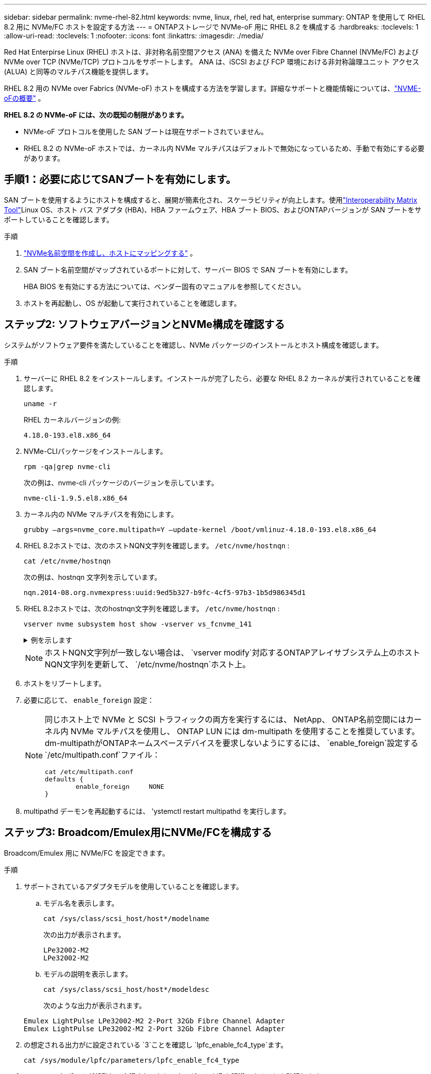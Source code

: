 ---
sidebar: sidebar 
permalink: nvme-rhel-82.html 
keywords: nvme, linux, rhel, red hat, enterprise 
summary: ONTAP を使用して RHEL 8.2 用に NVMe/FC ホストを設定する方法 
---
= ONTAPストレージで NVMe-oF 用に RHEL 8.2 を構成する
:hardbreaks:
:toclevels: 1
:allow-uri-read: 
:toclevels: 1
:nofooter: 
:icons: font
:linkattrs: 
:imagesdir: ./media/


[role="lead"]
Red Hat Enterpirse Linux (RHEL) ホストは、非対称名前空間アクセス (ANA) を備えた NVMe over Fibre Channel (NVMe/FC) および NVMe over TCP (NVMe/TCP) プロトコルをサポートします。  ANA は、iSCSI および FCP 環境における非対称論理ユニット アクセス (ALUA) と同等のマルチパス機能を提供します。

RHEL 8.2 用の NVMe over Fabrics (NVMe-oF) ホストを構成する方法を学習します。詳細なサポートと機能情報については、link:hu-nvme-index.html["NVME-oFの概要"^] 。

*RHEL 8.2 の NVMe-oF には、次の既知の制限があります。*

* NVMe-oF プロトコルを使用した SAN ブートは現在サポートされていません。
* RHEL 8.2 の NVMe-oF ホストでは、カーネル内 NVMe マルチパスはデフォルトで無効になっているため、手動で有効にする必要があります。




== 手順1：必要に応じてSANブートを有効にします。

SAN ブートを使用するようにホストを構成すると、展開が簡素化され、スケーラビリティが向上します。使用link:https://mysupport.netapp.com/matrix/#welcome["Interoperability Matrix Tool"^]Linux OS、ホスト バス アダプタ (HBA)、HBA ファームウェア、HBA ブート BIOS、およびONTAPバージョンが SAN ブートをサポートしていることを確認します。

.手順
. https://docs.netapp.com/us-en/ontap/san-admin/create-nvme-namespace-subsystem-task.html["NVMe名前空間を作成し、ホストにマッピングする"^] 。
. SAN ブート名前空間がマップされているポートに対して、サーバー BIOS で SAN ブートを有効にします。
+
HBA BIOS を有効にする方法については、ベンダー固有のマニュアルを参照してください。

. ホストを再起動し、OS が起動して実行されていることを確認します。




== ステップ2: ソフトウェアバージョンとNVMe構成を確認する

システムがソフトウェア要件を満たしていることを確認し、NVMe パッケージのインストールとホスト構成を確認します。

.手順
. サーバーに RHEL 8.2 をインストールします。インストールが完了したら、必要な RHEL 8.2 カーネルが実行されていることを確認します。
+
[source, cli]
----
uname -r
----
+
RHEL カーネルバージョンの例:

+
[listing]
----
4.18.0-193.el8.x86_64
----
. NVMe-CLIパッケージをインストールします。
+
[source, cli]
----
rpm -qa|grep nvme-cli
----
+
次の例は、nvme-cli パッケージのバージョンを示しています。

+
[listing]
----
nvme-cli-1.9.5.el8.x86_64
----
. カーネル内の NVMe マルチパスを有効にします。
+
[source, cli]
----
grubby –args=nvme_core.multipath=Y –update-kernel /boot/vmlinuz-4.18.0-193.el8.x86_64
----
. RHEL 8.2ホストでは、次のホストNQN文字列を確認します。 `/etc/nvme/hostnqn` :
+
[source, cli]
----
cat /etc/nvme/hostnqn
----
+
次の例は、hostnqn 文字列を示しています。

+
[listing]
----
nqn.2014-08.org.nvmexpress:uuid:9ed5b327-b9fc-4cf5-97b3-1b5d986345d1
----
. RHEL 8.2ホストでは、次のhostnqn文字列を確認します。 `/etc/nvme/hostnqn` :
+
[source, cli]
----
vserver nvme subsystem host show -vserver vs_fcnvme_141
----
+
.例を示します
[%collapsible]
====
[listing]
----
Vserver      Subsystem        Host           NQN
----------- --------------- ----------- ---------------
vs_fcnvme_141   nvme_141_1      nqn.2014-08.org.nvmexpress:uuid:9ed5b327-b9fc-4cf5-97b3-1b5d986345d1
----
====
+

NOTE: ホストNQN文字列が一致しない場合は、 `vserver modify`対応するONTAPアレイサブシステム上のホストNQN文字列を更新して、 `/etc/nvme/hostnqn`ホスト上。

. ホストをリブートします。
. 必要に応じて、 `enable_foreign` 設定：
+
[NOTE]
====
同じホスト上で NVMe と SCSI トラフィックの両方を実行するには、 NetApp、 ONTAP名前空間にはカーネル内 NVMe マルチパスを使用し、 ONTAP LUN には dm-multipath を使用することを推奨しています。  dm-multipathがONTAPネームスペースデバイスを要求しないようにするには、 `enable_foreign`設定する `/etc/multipath.conf`ファイル：

[source, cli]
----
cat /etc/multipath.conf
defaults {
        enable_foreign     NONE
}
----
====
. multipathd デーモンを再起動するには、 'ystemctl restart multipathd を実行します。




== ステップ3: Broadcom/Emulex用にNVMe/FCを構成する

Broadcom/Emulex 用に NVMe/FC を設定できます。

.手順
. サポートされているアダプタモデルを使用していることを確認します。
+
.. モデル名を表示します。
+
[source, cli]
----
cat /sys/class/scsi_host/host*/modelname
----
+
次の出力が表示されます。

+
[listing]
----
LPe32002-M2
LPe32002-M2
----
.. モデルの説明を表示します。
+
[source, cli]
----
cat /sys/class/scsi_host/host*/modeldesc
----
+
次のような出力が表示されます。

+
[listing]
----
Emulex LightPulse LPe32002-M2 2-Port 32Gb Fibre Channel Adapter
Emulex LightPulse LPe32002-M2 2-Port 32Gb Fibre Channel Adapter
----


. の想定される出力がに設定されている `3`ことを確認し `lpfc_enable_fc4_type`ます。
+
[source, cli]
----
cat /sys/module/lpfc/parameters/lpfc_enable_fc4_type
----
. イニシエータ ポートが起動して実行されており、ターゲット LIF を認識できることを確認します。
+
[source, cli]
----
cat /sys/class/fc_host/host*/port_name
----
+
次のような出力が表示されます。

+
[listing]
----
0x100000109b1c1204
0x100000109b1c1205
----
. イニシエータポートがオンラインであることを確認します。
+
[source, cli]
----
cat /sys/class/fc_host/host*/port_state
----
+
次の出力が表示されます。

+
[listing]
----
Online
Online
----
. NVMe/FCイニシエータポートが有効になっており、ターゲットポートが認識されることを確認します。
+
[source, cli]
----
cat /sys/class/scsi_host/host*/nvme_info
----
+
.例を示します
[%collapsible]
====
[listing, subs="+quotes"]
----
NVME Initiator Enabled
XRI Dist lpfc0 Total 6144 IO 5894 ELS 250
NVME LPORT lpfc0 WWPN x100000109b1c1204 WWNN x200000109b1c1204 DID x011d00 *ONLINE*
NVME RPORT WWPN x203800a098dfdd91 WWNN x203700a098dfdd91 DID x010c07 *TARGET DISCSRVC ONLINE*
NVME RPORT WWPN x203900a098dfdd91 WWNN x203700a098dfdd91 DID x011507 *TARGET DISCSRVC ONLINE*

NVME Statistics
LS: Xmt 0000000f78 Cmpl 0000000f78 Abort 00000000
LS XMIT: Err 00000000 CMPL: xb 00000000 Err 00000000
Total FCP Cmpl 000000002fe29bba Issue 000000002fe29bc4 OutIO 000000000000000a
abort 00001bc7 noxri 00000000 nondlp 00000000 qdepth 00000000 wqerr 00000000 err 00000000
FCP CMPL: xb 00001e15 Err 0000d906

NVME Initiator Enabled
XRI Dist lpfc1 Total 6144 IO 5894 ELS 250
NVME LPORT lpfc1 WWPN x100000109b1c1205 WWNN x200000109b1c1205 DID x011900 *ONLINE*
NVME RPORT WWPN x203d00a098dfdd91 WWNN x203700a098dfdd91 DID x010007 *TARGET DISCSRVC ONLINE*
NVME RPORT WWPN x203a00a098dfdd91 WWNN x203700a098dfdd91 DID x012a07 *TARGET DISCSRVC ONLINE*

NVME Statistics
LS: Xmt 0000000fa8 Cmpl 0000000fa8 Abort 00000000
LS XMIT: Err 00000000 CMPL: xb 00000000 Err 00000000
Total FCP Cmpl 000000002e14f170 Issue 000000002e14f17a OutIO 000000000000000a
abort 000016bb noxri 00000000 nondlp 00000000 qdepth 00000000 wqerr 00000000 err 00000000
FCP CMPL: xb 00001f50 Err 0000d9f8
----
====




== ステップ4: オプションでNVMe/FCの1MB I/Oを有効にする

ONTAP は、識別コントローラ データで最大データ転送サイズ (MDTS) が 8 であると報告します。つまり、最大 I/O 要求サイズは 1 MB までになります。  Broadcom NVMe/FCホストに1MBのI/Oリクエストを発行するには、 `lpfc`の価値 `lpfc_sg_seg_cnt`パラメータをデフォルト値の 64 から 256 に変更します。


NOTE: この手順は、Qlogic NVMe/FCホストには適用されません。

.手順
.  `lpfc_sg_seg_cnt`パラメータを256に設定します。
+
[source, cli]
----
cat /etc/modprobe.d/lpfc.conf
----
+
次の例のような出力が表示されます。

+
[listing]
----
options lpfc lpfc_sg_seg_cnt=256
----
. コマンドを実行し `dracut -f`、ホストをリブートします。
. の値が256であることを確認し `lpfc_sg_seg_cnt`ます。
+
[source, cli]
----
cat /sys/module/lpfc/parameters/lpfc_sg_seg_cnt
----




== ステップ5: NVMe-oFを検証する

カーネル内のNVMeマルチパスステータス、ANAステータス、およびONTAPネームスペースがNVMe-oF構成に対して正しいことを確認します。

.手順
. カーネル内NVMeマルチパスが有効になっていることを確認します。
+
[source, cli]
----
cat /sys/module/nvme_core/parameters/multipath
----
+
次の出力が表示されます。

+
[listing]
----
Y
----
. 該当するONTAPネームスペースの適切なNVMe-oF設定（modelをNetApp ONTAPコントローラに設定し、load balancing iopolicyをラウンドロビンに設定するなど）がホストに正しく反映されていることを確認します。
+
.. サブシステムを表示します。
+
[source, cli]
----
cat /sys/class/nvme-subsystem/nvme-subsys*/model
----
+
次の出力が表示されます。

+
[listing]
----
NetApp ONTAP Controller
NetApp ONTAP Controller
----
.. ポリシーを表示します。
+
[source, cli]
----
cat /sys/class/nvme-subsystem/nvme-subsys*/iopolicy
----
+
次の出力が表示されます。

+
[listing]
----
round-robin
round-robin
----


. ネームスペースが作成され、ホストで正しく検出されたことを確認します。
+
[source, cli]
----
nvme list
----
+
.例を示します
[%collapsible]
====
[listing]
----
Node         SN                   Model
---------------------------------------------------------
/dev/nvme4n1 81Ix2BVuekWcAAAAAAAB	NetApp ONTAP Controller


Namespace Usage    Format             FW             Rev
-----------------------------------------------------------
1                 21.47 GB / 21.47 GB	4 KiB + 0 B   FFFFFFFF
----
====
. 各パスのコントローラの状態がliveであり、正しいANAステータスが設定されていることを確認します。
+
[source, cli]
----
nvme list-subsys /dev/nvme0n1
----
+
.例を示します
[%collapsible]
====
[listing, subs="+quotes"]
----
Nvme-subsysf0 – NQN=nqn.1992-08.com.netapp:sn.341541339b9511e8a9b500a098c80f09:subsystem.rhel_141_nvme_ss_10_0
\
+- nvme0 fc traddr=nn-0x202c00a098c80f09:pn-0x202d00a098c80f09 host_traddr=nn-0x20000090fae0ec61:pn-0x10000090fae0ec61 *live optimized*
+- nvme1 fc traddr=nn-0x207300a098dfdd91:pn-0x207600a098dfdd91 host_traddr=nn-0x200000109b1c1204:pn-0x100000109b1c1204 *live inaccessible*
+- nvme2 fc traddr=nn-0x207300a098dfdd91:pn-0x207500a098dfdd91 host_traddr=nn-0x200000109b1c1205:pn-0x100000109b1c1205 *live optimized*
+- nvme3 fc traddr=nn-0x207300a098dfdd91:pn-0x207700a098dfdd91 host traddr=nn-0x200000109b1c1205:pn-0x100000109b1c1205 *live inaccessible*
----
====
. ネットアッププラグインで、ONTAP ネームスペースデバイスごとに正しい値が表示されていることを確認します。
+
[role="tabbed-block"]
====
.列（ Column ）
--
[source, cli]
----
nvme netapp ontapdevices -o column
----
.例を示します
[%collapsible]
=====
[listing, subs="+quotes"]
----
Device   Vserver  Namespace Path             NSID   UUID   Size
-------  -------- -------------------------  ------ ----- -----
/dev/nvme0n1   vs_nvme_10       /vol/rhel_141_vol_10_0/rhel_141_ns_10_0    1        55baf453-f629-4a18-9364-b6aee3f50dad   53.69GB
----
=====
--
.JSON
--
[source, cli]
----
nvme netapp ontapdevices -o json
----
.例を示します
[%collapsible]
=====
[listing, subs="+quotes"]
----
{
   "ONTAPdevices" : [
   {
        Device" : "/dev/nvme0n1",
        "Vserver" : "vs_nvme_10",
        "Namespace_Path" : "/vol/rhel_141_vol_10_0/rhel_141_ns_10_0",
         "NSID" : 1,
         "UUID" : "55baf453-f629-4a18-9364-b6aee3f50dad",
         "Size" : "53.69GB",
         "LBA_Data_Size" : 4096,
         "Namespace_Size" : 13107200
    }
]
----
=====
--
====




== 手順6：既知の問題を確認する

既知の問題はありません。
